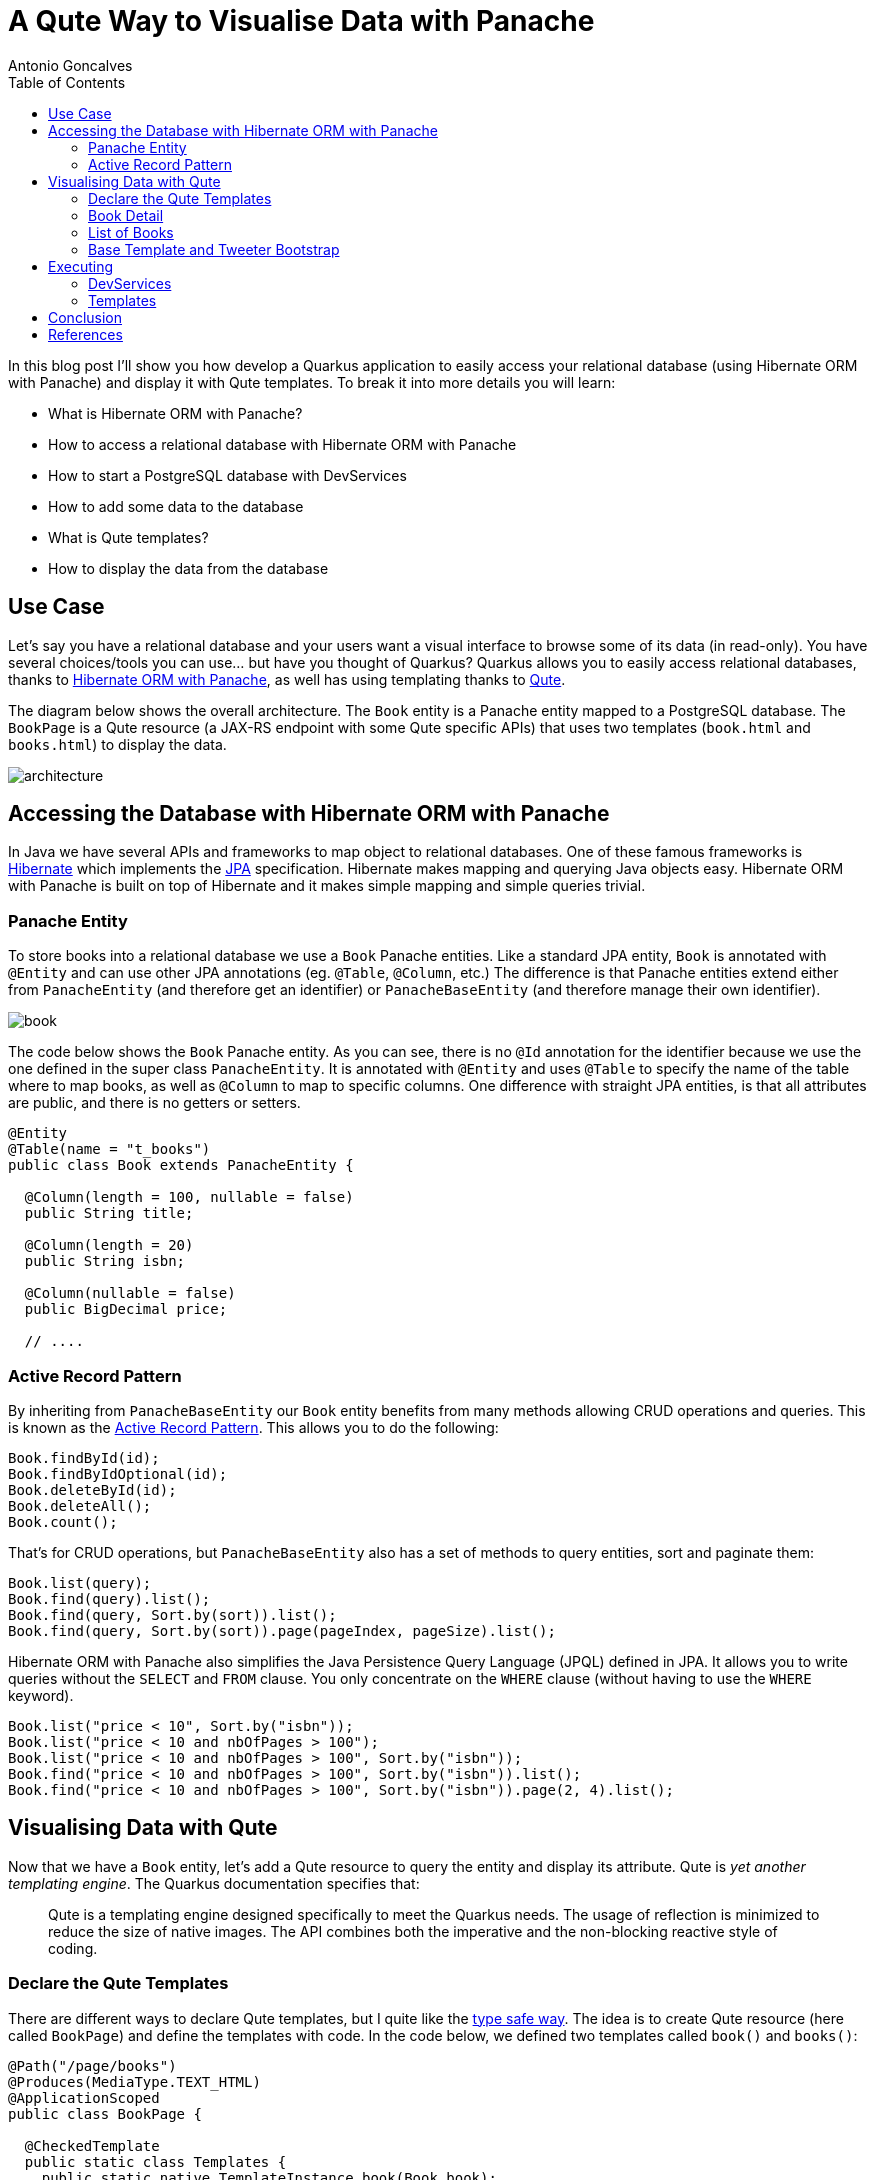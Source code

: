 = A Qute Way to Visualise Data with Panache
Antonio Goncalves
// TOC
:toc:
:toclevels: 4

In this blog post I'll show you how develop a Quarkus application to easily access your relational database (using Hibernate ORM with Panache) and display it with Qute templates.
To break it into more details you will learn:

* What is Hibernate ORM with Panache?
* How to access a relational database with Hibernate ORM with Panache
* How to start a PostgreSQL database with DevServices
* How to add some data to the database
* What is Qute templates?
* How to display the data from the database

== Use Case

Let's say you have a relational database and your users want a visual interface to browse some of its data (in read-only).
You have several choices/tools you can use... but have you thought of Quarkus?
Quarkus allows you to easily access relational databases, thanks to https://quarkus.io/guides/hibernate-orm-panache[Hibernate ORM with Panache], as well has using templating thanks to https://quarkus.io/guides/qute[Qute].

The diagram below shows the overall architecture.
The `Book` entity is a Panache entity mapped to a PostgreSQL database.
The `BookPage` is a Qute resource (a JAX-RS endpoint with some Qute specific APIs) that uses two templates (`book.html` and `books.html`) to display the data.

image::architecture.png[]

== Accessing the Database with Hibernate ORM with Panache

In Java we have several APIs and frameworks to map object to relational databases.
One of these famous frameworks is https://hibernate.org/[Hibernate] which implements the https://jakarta.ee/specifications/persistence/[JPA] specification.
Hibernate makes mapping and querying Java objects easy.
Hibernate ORM with Panache is built on top of Hibernate and it makes simple mapping and simple queries trivial.

=== Panache Entity

To store books into a relational database we use a `Book` Panache entities.
Like a standard JPA entity, `Book` is annotated with `@Entity` and can use other JPA annotations (eg. `@Table`, `@Column`, etc.)
The difference is that Panache entities extend either from `PanacheEntity` (and therefore get an identifier) or `PanacheBaseEntity` (and therefore manage their own identifier).

image::book.png[]

The code below shows the `Book` Panache entity.
As you can see, there is no `@Id` annotation for the identifier because we use the one defined in the super class `PanacheEntity`.
It is annotated with `@Entity` and uses `@Table` to specify the name of the table where to map books, as well as `@Column` to map to specific columns.
One difference with straight JPA entities, is that all attributes are public, and there is no getters or setters.

[source,java]
----
@Entity
@Table(name = "t_books")
public class Book extends PanacheEntity {

  @Column(length = 100, nullable = false)
  public String title;

  @Column(length = 20)
  public String isbn;

  @Column(nullable = false)
  public BigDecimal price;

  // ....
----

=== Active Record Pattern

By inheriting from `PanacheBaseEntity` our `Book` entity benefits from many methods allowing CRUD operations and queries.
This is known as the https://en.wikipedia.org/wiki/Active_record_pattern[Active Record Pattern].
This allows you to do the following:

[source,java]
----
Book.findById(id);
Book.findByIdOptional(id);
Book.deleteById(id);
Book.deleteAll();
Book.count();
----

That's for CRUD operations, but `PanacheBaseEntity` also has a set of methods to query entities, sort and paginate them:

[source,java]
----
Book.list(query);
Book.find(query).list();
Book.find(query, Sort.by(sort)).list();
Book.find(query, Sort.by(sort)).page(pageIndex, pageSize).list();
----

Hibernate ORM with Panache also simplifies the Java Persistence Query Language (JPQL) defined in JPA.
It allows you to write queries without the `SELECT` and `FROM` clause.
You only concentrate on the `WHERE` clause (without having to use the `WHERE` keyword).

[source,java]
----
Book.list("price < 10", Sort.by("isbn"));
Book.list("price < 10 and nbOfPages > 100");
Book.list("price < 10 and nbOfPages > 100", Sort.by("isbn"));
Book.find("price < 10 and nbOfPages > 100", Sort.by("isbn")).list();
Book.find("price < 10 and nbOfPages > 100", Sort.by("isbn")).page(2, 4).list();
----

== Visualising Data with Qute

Now that we have a `Book` entity, let's add a Qute resource to query the entity and display its attribute.
Qute is _yet another templating engine_.
The Quarkus documentation specifies that:

[quote]
Qute is a templating engine designed specifically to meet the Quarkus needs.
The usage of reflection is minimized to reduce the size of native images.
The API combines both the imperative and the non-blocking reactive style of coding.

=== Declare the Qute Templates

There are different ways to declare Qute templates, but I quite like the https://quarkus.io/guides/qute#type-safe-templates[type safe way].
The idea is to create Qute resource (here called `BookPage`) and define the templates with code.
In the code below, we defined two templates called `book()` and `books()`:

[source,java]
----
@Path("/page/books")
@Produces(MediaType.TEXT_HTML)
@ApplicationScoped
public class BookPage {

  @CheckedTemplate
  public static class Templates {
    public static native TemplateInstance book(Book book);
    public static native TemplateInstance books(List<Book> books);
  }
  // ...
----

The type-safe approach relies on some conventions.
The Qute templates must have the same name as defined in the code (`book()` for `book.html`).
Then, they must be located under the `/src/main/resources/templates` directory, under a sub-directory named after the Qute resource (here `BookPage`).

image::directory.jpg[]

These two templates allow us to display a list of books, and the details of a specific book.

=== Book Detail

Notice the `Book.findById(id)` invocation to get the entity by its identifier.

[source,java]
----
  @GET
  @Path("/{id}")
  public TemplateInstance showBookById(@PathParam("id") Long id) {
    return Templates.book(Book.findById(id));
  }
----

[source,term]
----
http://localhost:8080/page/books
http://localhost:8080/page/books/2
----


[source,html]
----
<!DOCTYPE html>
<html lang="en">
<head>
  <meta charset="UTF-8">
  <title>Book</title>
</head>
<body>
  Id: {book.id}
  Title: {book.title}
  Description: {book.description}
  Price: {book.price}
  Isbn: {book.isbn}
  Number of Pages: {book.nbOfPages}
  Publication Date: {book.publicationDate}
  Created Date: {book.createdDate}
</body>
</html>
----

=== List of Books

`Book.find(query, Sort.by(sort)).page(index, size))`

[source,java]
----
  @GET
  public TemplateInstance showAllBooks(@QueryParam("query") String query, @QueryParam("sort") @DefaultValue("id") String sort, @QueryParam("page") @DefaultValue("0") Integer pageIndex, @QueryParam("size") @DefaultValue("1000") Integer pageSize) {
    return Templates.books(Book.find(query, Sort.by(sort)).page(pageIndex, pageSize).list())
      .data("query", query)
      .data("sort", sort)
      .data("pageIndex", pageIndex)
      .data("pageSize", pageSize);
  }
----

[source,term]
----
http://localhost:8080/page/books?query=price < 10 and nbOfPages > 100
http://localhost:8080/page/books?query=price < 10
http://localhost:8080/page/books?query=price < 10 and nbOfPages > 100 &sort=isbn
http://localhost:8080/page/books?query=price < 50 and nbOfPages > 100 &sort=isbn&page=1&size=5
http://localhost:8080/page/books?query=price < 50 and nbOfPages > 100 &sort=isbn&page=2&size=5
----

[source,html]
----
<!DOCTYPE html>
<html lang="en">
<head>
  <meta charset="UTF-8">
  <title>Books</title>
</head>
<body>
<table>
  <thead>
  <tr>
    <th scope="col">#</th>
    <th scope="col">Title</th>
    <th scope="col">Isbn</th>
    <th scope="col">Price</th>
    <th scope="col">n° Pages</th>
    <th scope="col">Publication Date</th>
  </tr>
  </thead>
  <tbody>
  {#for book in books}
    <tr>
      <th scope="row"><a href="http://localhost:8080/page/books/{book.id}">{book.id}</a></th>
      <td>{book.title}</td>
      <td>{book.isbn}</td>
      <td>{book.price}</td>
      <td>{book.nbOfPages}</td>
      <td>{book.publicationDate}</td>
    </tr>
  {/for}
  </tbody>
</table>
</body>
</html>
----

=== Base Template and Tweeter Bootstrap

[source,html]
----
<!DOCTYPE html>
<html lang="en">
<head>
  <meta charset="UTF-8">
  <link href="https://cdn.jsdelivr.net/npm/bootstrap@5.0.1/dist/css/bootstrap.min.css" rel="stylesheet"
        integrity="sha384-+0n0xVW2eSR5OomGNYDnhzAbDsOXxcvSN1TPprVMTNDbiYZCxYbOOl7+AMvyTG2x" crossorigin="anonymous">
  <title>{#insert title}Default Title{/}</title>
</head>
<body>
<div class="container">
  <h1>{#insert title}Default Title{/}</h1>
  {#insert body}No body!{/}
</div>
</body>
</html>
----

[source,html]
----
{#include base.html}
{#title}{books.size} Books{/title}
{#body}
  <!-- body -->
{/body}
{/include}
----


== Executing

```
$ mvn quarkus:dev
```

=== DevServices

image::docker.png[]

=== Templates



== Conclusion

== References

If you want to give this code a try, download it from GitHub, build it, run it, and make sure to break the communication between the microservices to see fallback in action.

* https://quarkus.io/guides/hibernate-orm-panache[Simplified Hibernate ORM with Panache]
* https://quarkus.io/guides/qute[Qute templating engine]
* https://quarkus.io/guides/qute-reference[Qute reference guide]

You can get my books and on-line courses on Quarkus.
